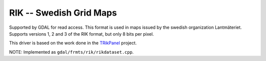 .. _raster.rik:

RIK -- Swedish Grid Maps
========================

Supported by GDAL for read access. This format is used in maps issued by
the swedish organization Lantmäteriet. Supports versions 1, 2 and 3 of
the RIK format, but only 8 bits per pixel.

This driver is based on the work done in the
`TRikPanel <http://sourceforge.net/projects/trikpanel/>`__ project.

NOTE: Implemented as ``gdal/frmts/rik/rikdataset.cpp``.
